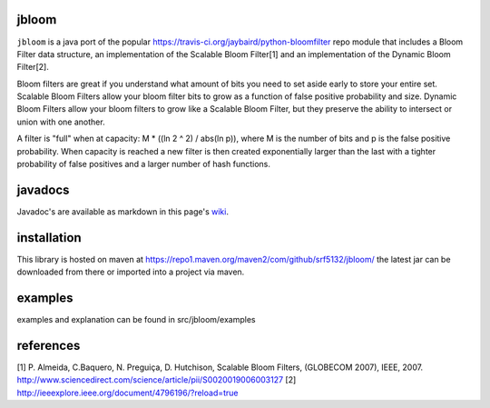 jbloom
======

``jbloom`` is a java port of the popular https://travis-ci.org/jaybaird/python-bloomfilter repo module
that includes a Bloom Filter data structure, an implementation of the Scalable Bloom Filter[1] and
an implementation of the Dynamic Bloom Filter[2].

Bloom filters are great if you understand what amount of bits you need to set
aside early to store your entire set. Scalable Bloom Filters allow your bloom
filter bits to grow as a function of false positive probability and size.
Dynamic Bloom Filters allow your bloom filters to grow like a Scalable
Bloom Filter, but they preserve the ability to intersect or union with
one another.

A filter is "full" when at capacity: M * ((ln 2 ^ 2) / abs(ln p)), where M
is the number of bits and p is the false positive probability. When capacity
is reached a new filter is then created exponentially larger than the last
with a tighter probability of false positives and a larger number of hash
functions.

javadocs
========

Javadoc's are available as markdown in this page's `wiki <https://github.com/srf5132/jbloom/wiki>`_.

installation
============
This library is hosted on maven at https://repo1.maven.org/maven2/com/github/srf5132/jbloom/
the latest jar can be downloaded from there or imported into a project via maven.

examples
========
examples and explanation can be found in src/jbloom/examples

references
==========
[1] P. Almeida, C.Baquero, N. Preguiça, D. Hutchison, Scalable Bloom Filters,
(GLOBECOM 2007), IEEE, 2007. http://www.sciencedirect.com/science/article/pii/S0020019006003127
[2] http://ieeexplore.ieee.org/document/4796196/?reload=true